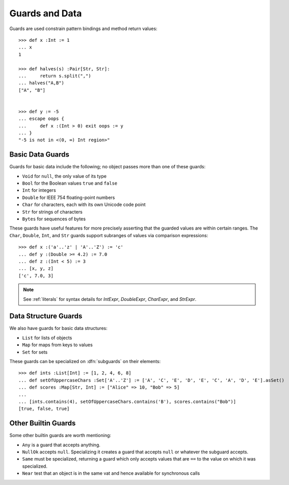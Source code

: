 .. _guards:

Guards and Data
===============

Guards are used constrain pattern bindings and method return values::

  >>> def x :Int := 1
  ... x
  1

  >>> def halves(s) :Pair[Str, Str]:
  ...     return s.split(",")
  ... halves("A,B")
  ["A", "B"]


  >>> def y := -5
  ... escape oops {
  ...     def x :(Int > 0) exit oops := y
  ... }
  "-5 is not in <(0, ∞) Int region>"

.. syntax:: guardOpt

   Maybe(Sigil(':', NonTerminal('guard')))


.. syntax:: guard

   Choice(0,
     Ap('GetExpr',
        Ap('NounExpr', 'IDENTIFIER'),
        Brackets('[', SepBy(NonTerminal('expr'), ','), ']')),
     Ap('NounExpr', 'IDENTIFIER'),
     Brackets('(', NonTerminal('expr'), ')'))


.. _basic_data:

Basic Data Guards
-----------------

Guards for basic data include the following; no object passes more
than one of these guards:

* ``Void`` for ``null``, the only value of its type
* ``Bool`` for the Boolean values ``true`` and ``false``
* ``Int`` for integers
* ``Double`` for IEEE 754 floating-point numbers
* ``Char`` for characters, each with its own Unicode code point
* ``Str`` for strings of characters
* ``Bytes`` for sequences of bytes

These guards have useful features for more precisely asserting that the
guarded values are within certain ranges. The ``Char``, ``Double``, ``Int``,
and ``Str`` guards support subranges of values via comparison expressions::

    >>> def x :('a'..'z' | 'A'..'Z') := 'c'
    ... def y :(Double >= 4.2) := 7.0
    ... def z :(Int < 5) := 3
    ... [x, y, z]
    ['c', 7.0, 3]

.. note:: See :ref:`literals` for syntax details for `IntExpr`, `DoubleExpr`,
          `CharExpr`, and `StrExpr`.

Data Structure Guards
---------------------

We also have guards for basic data structures:

* ``List`` for lists of objects
* ``Map`` for maps from keys to values
* ``Set`` for sets

These guards can be specialized on :dfn:`subguards` on their elements::

  >>> def ints :List[Int] := [1, 2, 4, 6, 8]
  ... def setOfUppercaseChars :Set['A'..'Z'] := ['A', 'C', 'E', 'D', 'E', 'C', 'A', 'D', 'E'].asSet()
  ... def scores :Map[Str, Int] := ["Alice" => 10, "Bob" => 5]
  ...
  ... [ints.contains(4), setOfUppercaseChars.contains('B'), scores.contains("Bob")]
  [true, false, true]

Other Builtin Guards
--------------------

Some other builtin guards are worth mentioning:

* ``Any`` is a guard that accepts anything.
* ``NullOk`` accepts ``null``. Specializing it creates a guard that accepts
  ``null`` or whatever the subguard accepts.
* ``Same`` must be specialized, returning a guard which only accepts values
  that are ``==`` to the value on which it was specialized.
* ``Near`` test that an object is in the same vat and hence available for
  synchronous calls
